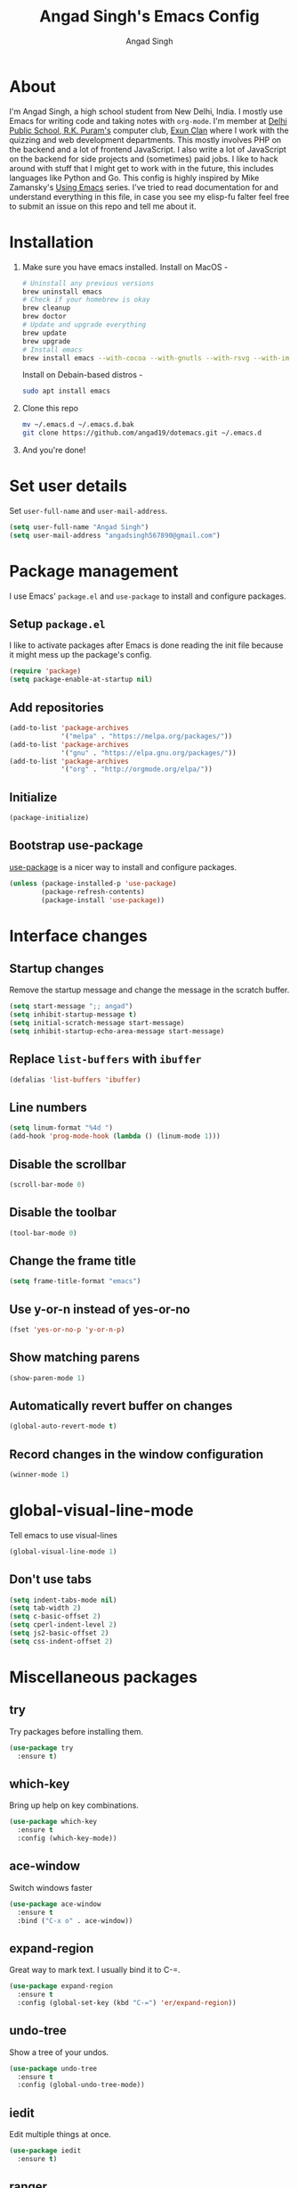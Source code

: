 #+TITLE: Angad Singh's Emacs Config
#+AUTHOR: Angad Singh
#+OPTIONS: TOC:NIL

* About
  I'm Angad Singh, a high school student from New Delhi, India. I mostly use Emacs for writing code and taking notes with =org-mode=. I'm member at [[http://dpsrkp.net][Delhi Public School, R.K. Puram's]] computer club, [[http://exunclan.com][Exun Clan]] where I work with the quizzing and web development departments. This mostly involves PHP on the backend and a lot of frontend JavaScript. I also write a lot of JavaScript on the backend for side projects and (sometimes) paid jobs. I like to hack around with stuff that I might get to work with in the future, this includes languages like Python and Go. This config is highly inspired by Mike Zamansky's [[http://cestlaz.github.io/stories/emacs/][Using Emacs]] series. I've tried to read documentation for and understand everything in this file, in case you see my elisp-fu falter feel free to submit an issue on this repo and tell me about it.

* Installation
  1. Make sure you have emacs installed.
     Install on MacOS - 
     #+BEGIN_SRC sh
       # Uninstall any previous versions
       brew uninstall emacs
       # Check if your homebrew is okay
       brew cleanup
       brew doctor
       # Update and upgrade everything
       brew update
       brew upgrade
       # Install emacs
       brew install emacs --with-cocoa --with-gnutls --with-rsvg --with-imagemagick
     #+END_SRC
     Install on Debain-based distros - 
     #+BEGIN_SRC sh
       sudo apt install emacs
     #+END_SRC
  2. Clone this repo
     #+BEGIN_SRC sh
       mv ~/.emacs.d ~/.emacs.d.bak
       git clone https://github.com/angad19/dotemacs.git ~/.emacs.d
     #+END_SRC
  3. And you're done!

* Set user details
  Set =user-full-name= and =user-mail-address=.
  #+BEGIN_SRC emacs-lisp
    (setq user-full-name "Angad Singh")
    (setq user-mail-address "angadsingh567890@gmail.com")
  #+END_SRC

* Package management
  I use Emacs' =package.el= and =use-package= to install and configure packages.
** Setup =package.el=
   I like to activate packages after Emacs is done reading the init file because it might mess up the package's config.
   #+BEGIN_SRC emacs-lisp
     (require 'package)
     (setq package-enable-at-startup nil)
   #+END_SRC

** Add repositories
   #+BEGIN_SRC emacs-lisp
     (add-to-list 'package-archives
                  '("melpa" . "https://melpa.org/packages/"))
     (add-to-list 'package-archives
                  '("gnu" . "https://elpa.gnu.org/packages/"))
     (add-to-list 'package-archives
                  '("org" . "http://orgmode.org/elpa/"))
   #+END_SRC

** Initialize
   #+BEGIN_SRC emacs-lisp
     (package-initialize)
   #+END_SRC

** Bootstrap use-package
   [[https://github.com/jwiegley/use-package][use-package]] is a nicer way to install and configure packages.
   #+BEGIN_SRC emacs-lisp
     (unless (package-installed-p 'use-package)
             (package-refresh-contents)
             (package-install 'use-package))
   #+END_SRC

* Interface changes
** Startup changes
   Remove the startup message and change the message in the scratch buffer.
   #+BEGIN_SRC emacs-lisp
     (setq start-message ";; angad")
     (setq inhibit-startup-message t)
     (setq initial-scratch-message start-message)
     (setq inhibit-startup-echo-area-message start-message)
   #+END_SRC

** Replace =list-buffers= with =ibuffer=
   #+BEGIN_SRC emacs-lisp
     (defalias 'list-buffers 'ibuffer)
   #+END_SRC

** Line numbers
   #+BEGIN_SRC emacs-lisp
     (setq linum-format "%4d ")
     (add-hook 'prog-mode-hook (lambda () (linum-mode 1)))
   #+END_SRC

** Disable the scrollbar
   #+BEGIN_SRC emacs-lisp
     (scroll-bar-mode 0)
   #+END_SRC

** Disable the toolbar
   #+BEGIN_SRC emacs-lisp
     (tool-bar-mode 0)
   #+END_SRC

** Change the frame title
   #+BEGIN_SRC emacs-lisp
     (setq frame-title-format "emacs")
   #+END_SRC
   
** Use y-or-n instead of yes-or-no
   #+BEGIN_SRC emacs-lisp
     (fset 'yes-or-no-p 'y-or-n-p)
   #+END_SRC

** Show matching parens
   #+BEGIN_SRC emacs-lisp
     (show-paren-mode 1)
   #+END_SRC

** Automatically revert buffer on changes
   #+BEGIN_SRC emacs-lisp
     (global-auto-revert-mode t)
   #+END_SRC

** Record changes in the window configuration
   #+BEGIN_SRC emacs-lisp
     (winner-mode 1)
   #+END_SRC

* global-visual-line-mode
  Tell emacs to use visual-lines
  #+BEGIN_SRC emacs-lisp
    (global-visual-line-mode 1)
  #+END_SRC

** Don't use tabs
   #+BEGIN_SRC emacs-lisp
     (setq indent-tabs-mode nil)
     (setq tab-width 2)
     (setq c-basic-offset 2)
     (setq cperl-indent-level 2)
     (setq js2-basic-offset 2)
     (setq css-indent-offset 2)
   #+END_SRC

* Miscellaneous packages
** try
   Try packages before installing them.
   #+BEGIN_SRC emacs-lisp
     (use-package try
       :ensure t)
   #+END_SRC

** which-key
   Bring up help on key combinations.
   #+BEGIN_SRC emacs-lisp
     (use-package which-key
       :ensure t
       :config (which-key-mode))
   #+END_SRC

** ace-window
   Switch windows faster
   #+BEGIN_SRC emacs-lisp
     (use-package ace-window
       :ensure t
       :bind ("C-x o" . ace-window))
   #+END_SRC

** expand-region
   Great way to mark text. I usually bind it to C-=.
   #+BEGIN_SRC emacs-lisp
     (use-package expand-region
       :ensure t
       :config (global-set-key (kbd "C-=") 'er/expand-region))
   #+END_SRC

** undo-tree
   Show a tree of your undos.
   #+BEGIN_SRC emacs-lisp
     (use-package undo-tree
       :ensure t
       :config (global-undo-tree-mode))
   #+END_SRC

** iedit
   Edit multiple things at once.
   #+BEGIN_SRC emacs-lisp
     (use-package iedit
       :ensure t)
   #+END_SRC

** ranger
   A file manager inside emacs. Based on dired and ranger.
   #+BEGIN_SRC emacs-lisp
     (use-package ranger
       :ensure t)
   #+END_SRC

** smartparens
   Deal with delimiters better.
   #+BEGIN_SRC emacs-lisp
     (use-package smartparens
       :ensure t
       :config
       (require 'smartparens-config)
       (add-hook 'prog-mode-hook (lambda () (smartparens-mode))))
   #+END_SRC

* Flycheck
  On-the-fly syntax checking.
  #+BEGIN_SRC emacs-lisp
    (use-package flycheck
      :ensure t
      :config
      (global-flycheck-mode))
  #+END_SRC

* Projectile
  Project management in Emacs.
  #+BEGIN_SRC emacs-lisp
    (use-package projectile
      :ensure t
      :config
      (projectile-global-mode))
  #+END_SRC

* counsel, ivy and swiper
** ivy
   A completion framework for Emacs.
   #+BEGIN_SRC emacs-lisp
     (use-package ivy
       :ensure t
       :diminish (ivy-mode)
       :bind (("C-x b" . ivy-switch-buffer))
       :config
       (ivy-mode 1)
       (setq ivy-use-virtual-buffers t)
       (setq ivy-count-format "%d/%d ")
       (setq ivy-display-style 'fancy))
   #+END_SRC

** counsel
   A collection of Ivy-enhanced versions of common Emacs commands.
   #+BEGIN_SRC emacs-lisp
     (use-package counsel
       :ensure t
       :bind
       (("M-y" . counsel-yank-pop)
       :map ivy-minibuffer-map
       ("M-y" . ivy-next-line)))
   #+END_SRC

** swiper
   An Ivy-enhanced alternative to Isearch.
   #+BEGIN_SRC emacs-lisp
     (use-package swiper
       :ensure t
       :bind (("C-s" . swiper)
	      ("C-r" . swiper)
	      ("C-c C-r" . ivy-resume)
	      ("M-x" . counsel-M-x)
	      ("C-x C-g" . counsel-ag)
	      ("C-x C-f" . counsel-find-file))
       :config
       (progn
	 (ivy-mode 1)
	 (setq ivy-use-virtual-buffers t)
	 (setq ivy-display-style 'fancy)
	 (define-key read-expression-map (kbd "C-r") 'counsel-expression-history)))
   #+END_SRC

* Magit
  The best git porcelain ever made. It's become a poster child for good interfaces.
  #+BEGIN_SRC emacs-lisp
    (use-package magit
      :ensure t
      :bind
      ("C-x m" . magit)
      ("C-x p" . magit-push-to-remote))
  #+END_SRC

* Backup files
** Don't create =backup~= files.
   #+BEGIN_SRC emacs-lisp
     (setq make-backup-files nil)
   #+END_SRC

** Don't create =#autosave#= files.
   #+BEGIN_SRC emacs-lisp
     (setq auto-save-default nil)
   #+END_SRC

* Custom minor-modes
** =my/hidden-mode-line-mode=
   Minor mode to hide the modeline in the buffer.
   [[https://emacs-doctor.com/emacs-strip-tease.html][Here]] and [[http://bzg.fr/emacs-hide-mode-line.html][here]].
   #+BEGIN_SRC emacs-lisp
     (defvar-local my/hidden-mode-line-mode nil)
     (defvar-local hide-mode-line nil)
     (define-minor-mode my/hidden-mode-line-mode
       "Minor mode to hide the mode-line in the current buffer."
       :init-value nil
       :global nil
       :variable my/hidden-mode-line-mode
       :group 'editing-basics
       (if my/hidden-mode-line-mode
	   (setq hide-mode-line mode-line-format
		 mode-line-format nil)
	 (setq mode-line-format hide-mode-line
	       hide-mode-line nil))
       (force-mode-line-update)
       ;; Apparently force-mode-line-update is not always enough to
       ;; redisplay the mode-line
       (redraw-display)
       (when (and (called-interactively-p 'interactive)
		  my/hidden-mode-line-mode)
	 (run-with-idle-timer
	  0 nil 'message
	  (concat "Hidden Mode Line Mode enabled.  "
		  "Use M-x my/hidden-mode-line-mode to make the mode-line appear."))))
   #+END_SRC

** =my/big-fringe-mode=
   A small minor mode to use a big fringe.
   [[https://emacs-doctor.com/emacs-strip-tease.html][Here]].
   #+BEGIN_SRC emacs-lisp
     (defvar my/big-fringe-mode nil)
     (define-minor-mode my/big-fringe-mode
       "A small minor mode to use a big fringe."
       :init-value nil
       :global t
       :variable my/big-fringe-mode
       :group 'editing-basics
       (if (not bzg-big-fringe-mode)
           (set-fringe-style nil)
         (set-fringe-mode
          (/ (- (frame-pixel-width)
               	(* 100 (frame-char-width)))
             2))))
     ;; Activate with
     ;; (my/big-fringe-mode 1)
   #+END_SRC

* Aesthetics
** Font
   Set font to Noto Mono.
   #+BEGIN_SRC emacs-lisp
     (add-to-list 'default-frame-alist '(font . "Noto Mono for Powerline" ))
     (set-face-attribute 'default t :font "Noto Mono for Powerline")
   #+END_SRC

** Fringe
   Change the color so that it doesn't look awkward.
   #+BEGIN_SRC emacs-lisp
     (if (display-graphic-p)
         (set-face-attribute 'fringe nil :background nil))
   #+END_SRC

** Theme
   #+BEGIN_SRC emacs-lisp
     (use-package nord-theme
       :ensure t
       :config
       (if (display-graphic-p)
	   (load-theme 'nord)))
   #+END_SRC

** Modeline
*** smart-mode-line
   #+BEGIN_SRC emacs-lisp
     (use-package smart-mode-line
       :ensure t
       :config
       (setq sml/theme 'respectful)
       (sml/setup))
   #+END_SRC

*** Show battery percentage and time in the modeline
    #+BEGIN_SRC emacs-lisp
      (display-battery-mode 1)
      (display-time-mode 1)
    #+END_SRC

*** Make the modeline look better
   #+BEGIN_SRC emacs-lisp
     (set-face-attribute 'mode-line nil
			 :height 120
			 :box '(:line-width 2 :color "#4C566A"))
     (set-face-attribute 'mode-line-inactive nil
			 :height 120
			 :box '(:line-width 2 :color "#3B4252"))
   #+END_SRC

** Change cursor
   #+BEGIN_SRC emacs-lisp
     (setq-default cursor-type '(bar . 1))
   #+END_SRC
* eshell
** Bind a key to eshel
   #+BEGIN_SRC emacs-lisp
     (global-set-key (kbd "M-s e") 'eshell)
   #+END_SRC

** exec-path-from-shell
   Keep shell environment variables and emacs variables in sync.
   #+BEGIN_SRC emacs-lisp
     (use-package exec-path-from-shell
       :ensure t
       :init
       (exec-path-from-shell-initialize)
       (when (memq window-system '(mac ns x))
	 (exec-path-from-shell-initialize)))
   #+END_SRC

** Aliases
   #+BEGIN_SRC emacs-lisp
     (defalias 'ff 'find-file)
     (defalias 'ffo 'find-file-other-window)
   #+END_SRC

** Prompt
   #+BEGIN_SRC emacs-lisp
     ;; (setq eshell-prompt-function
     ;;   (lambda nil
     ;;     (concat
     ;;      (eshell/pwd)
     ;;      " $ ")))
     (use-package eshell-git-prompt
       :ensure t
       :config (eshell-git-prompt-use-theme 'robbyrussell))
   #+END_SRC

* Code completion
  I like to use company-mode over autocomplete.el for code completion.
  #+BEGIN_SRC emacs-lisp
    (use-package company
      :ensure t
      :config
      (add-hook 'after-init-hook 'global-company-mode)
      (setq company-idle-delay 0)
      (global-set-key (kbd "C-c /") 'company-files))
  #+END_SRC

* Major modes
** yaml-mode
   Major mode for =YAML= files.
   #+BEGIN_SRC emacs-lisp
     (use-package yaml-mode
       :ensure t)
   #+END_SRC

* Python
** Switch between python2 and python3
   #+BEGIN_SRC emacs-lisp
     (defun my/set-py3 ()
       "Set python3 as the python shell interpreter and default python command."
       (interactive)
       (setq py-python-command "python3")
       (setq python-shell-interpreter "python3")
       (message "Interpreter changed to python3"))

     (defun my/set-py2 ()
       "Set python2 as the python shell interpreter and default python command."
       (interactive)
       (setq py-python-command "python")
       (setq python-shell-interpreter "python")
       (message "Interpreter changed to python2"))

     (my/set-py3)
   #+END_SRC

** company-jedi
   Jedi backend for =company-mode=.
   #+BEGIN_SRC emacs-lisp
     (use-package company-jedi
       :ensure t)
   #+END_SRC

** elpy
   Emacs Python Development Environment.
   #+BEGIN_SRC emacs-lisp
     (use-package elpy
       :ensure t
       :config (elpy-enable))
   #+END_SRC

** Custom python-mode hook
   #+BEGIN_SRC emacs-lisp
     (defun my/python-mode-hook ()
       (add-to-list 'company-backends 'company-jedi))
     (add-hook 'python-mode-hook 'my/python-mode-hook)
   #+END_SRC

* Web
** PHP
*** php-mode
    Major mode for PHP.
    #+BEGIN_SRC emacs-lisp
      (use-package php-mode
        :ensure t)
      (add-hook 'php-mode-hook 'my-php-mode-hook)
      (defun my-php-mode-hook ()
        "My PHP mode configuration."
        (setq indent-tabs-mode nil)
        (setq tab-width 2)
        (setq c-basic-offset 2))
    #+END_SRC
** JavaScript
*** js2-mode
    JavaScript major mode.
    #+BEGIN_SRC emacs-lisp
      (use-package js2-mode
        :ensure t
        :config
        (add-to-list 'auto-mode-alist '("\\.js\\'" . js2-mode))
        (setq js2-strict-missing-semi-warning nil))
      (add-hook 'js2-mode-hook (lambda () (setq js2-basic-offset 2)))
    #+END_SRC

*** indium
    JavaScript development environment.
    #+BEGIN_SRC emacs-lisp
      (use-package indium
        :ensure t)
    #+END_SRC

*** rjsx-mode
    Major-mode for React JSX files.
    #+BEGIN_SRC emacs-lisp
      (use-package rjsx-mode
        :ensure t
        :config
        (add-to-list 'auto-mode-alist '("components\\/.*\\.js\\'" . rjsx-mode))
        (add-to-list 'auto-mode-alist '("\\.jsx\\'" . rjsx-mode)))
    #+END_SRC

*** JSON mode
    Major-mode JSON files. =C-c C-f= to format.
    #+BEGIN_SRC emacs-lisp
      (use-package json-mode
        :ensure t
        :config
        (add-to-list 'auto-mode-alist '("\\.json\\'" . json-mode)))
      (defun my/json-mode-hook()
        (setq indent-tabs-mode nil)
        (setq js-indent-level 2)
        (setq tab-width 2))
      (add-hook 'json-mode 'my/json-mode-hook)
    #+END_SRC
** web-mode
   Allows you to edit files that regular html-mode doesn't play nice with.
   #+BEGIN_SRC emacs-lisp
     (use-package web-mode
       :ensure t
       :config
       (add-to-list 'auto-mode-alist '("\\.phtml\\'" . web-mode))
       (add-to-list 'auto-mode-alist '("\\.tpl\\.php\\'" . web-mode))
       (add-to-list 'auto-mode-alist '("\\.[agj]sp\\'" . web-mode))
       (add-to-list 'auto-mode-alist '("\\.as[cp]x\\'" . web-mode))
       (add-to-list 'auto-mode-alist '("\\.erb\\'" . web-mode))
       (add-to-list 'auto-mode-alist '("\\.mustache\\'" . web-mode))
       (add-to-list 'auto-mode-alist '("\\.djhtml\\'" . web-mode))
       (add-to-list 'auto-mode-alist '("\\.ejs\\'" . web-mode))
       (add-to-list 'auto-mode-alist '("\\.css\\'" . web-mode))
       (add-to-list 'auto-mode-alist '("\\.html?\\'" . web-mode)))
     (defun my-web-mode-hook ()
       "Hooks for Web mode."
       (setq web-mode-markup-indent-offset 2)
       (setq web-mode-css-indent-offset 2)
       (setq web-mode-code-indent-offeset 2)
       (setq indent-tabs-mode t))
     (add-hook 'web-mode-hook  'my-web-mode-hook)
   #+END_SRC

** emmet-mode
   Write HTML faster.
   #+BEGIN_SRC emacs-lisp
     (use-package emmet-mode
       :ensure t
       :config (add-hook 'web-mode-hook (lambda () (emmet-mode 1))))
   #+END_SRC

** less-css-mode
   Major-mode for less files.
   #+BEGIN_SRC emacs-lisp
     (use-package less-css-mode
       :ensure t)
   #+END_SRC

** markdown-mode
   Major mode for markdown files.
   #+BEGIN_SRC emacs-lisp
     (use-package markdown-mode
       :ensure t)
   #+END_SRC

** pug-mode
   Major-mode for pug markup.
   #+BEGIN_SRC emacs-lisp
     (use-package pug-mode
       :ensure t)
   #+END_SRC

** restclient.el
   Test REST APIs from inside emacs.
   #+BEGIN_SRC emacs-lisp
     (use-package restclient
       :ensure t)
   #+END_SRC

* elfeed
  An RSS client for emacs.
  #+BEGIN_SRC emacs-lisp
    (use-package elfeed
      :ensure t
      :bind (:map elfeed-search-mode-map
                  ("q" . bjm/elfeed-save-db-and-bury)))
    (global-set-key (kbd "C-x w") 'bjm/elfeed-load-db-and-open)
  #+END_SRC

** Set elfeed feeds
   #+BEGIN_SRC emacs-lisp
     (setq elfeed-feeds
           '(("http://nullprogram.com/feed/" emacs cs linux)
             ("https://xkcd.com/rss.xml" webcomics)
             ("http://angad19.github.io/blog/feed.xml" emacs cs)
             ("http://cestlaz.github.io/rss.xml" emacs education cs)
             ("http://pragmaticemacs.com/feed/" emacs)
             ("http://sachachua.com/blog/feed/" emacs)
             ("https://mdk.fr/feeds/all.atom.xml" emacs cs python)
             ("http://emacsblog.org/feed/" emacs)
             ("https://kieranhealy.org/index.xml" emacs sociology)
             ("https://www.classandobjects.com/index.xml" rails react vue)))
   #+END_SRC

** elfeed-goodies
   Make elfeed nicer.
   #+BEGIN_SRC emacs-lisp
     (use-package elfeed-goodies
       :ensure t
       :config (elfeed-goodies/setup))
   #+END_SRC

** elfeed-helper-functions
   Functions to support .elfeed between machines. [[http://pragmaticemacs.com/emacs/read-your-rss-feeds-in-emacs-with-elfeed/][Here]].
*** Makes sure elfeed reads index from disk before launching.
    #+BEGIN_SRC emacs-lisp
      (defun bjm/elfeed-load-db-and-open ()
        "Wrapper to load the elfeed db from disk before opening"
        (interactive)
        (elfeed-db-load)
        (elfeed)
        (elfeed-search-update--force))
    #+END_SRC
*** Write to disk when quiting.
    #+BEGIN_SRC emacs-lisp
      (defun bjm/elfeed-save-db-and-bury ()
        "Wrapper to save the elfeed db to disk before burying buffer"
        (interactive)
        (elfeed-db-save)
        (quit-window))
    #+END_SRC

* org-mode
** Get the latest =org-mode= version
   #+BEGIN_SRC emacs-lisp
     (use-package org
       :pin org
       :ensure t)
   #+END_SRC

** Prettify code blocks
   #+BEGIN_SRC emacs-lisp
     (setq org-src-fontify-natively t)
   #+END_SRC

** Get pretty unicode bullets in =org-mode=
   #+BEGIN_SRC emacs-lisp
     (use-package org-bullets
       :ensure t
       :config
       (add-hook 'org-mode-hook (lambda () (org-bullets-mode))))
   #+END_SRC

** =org-capture= stuff
*** Keybindings
    #+BEGIN_SRC emacs-lisp
      (global-set-key (kbd "C-c c") 'org-capture)
    #+END_SRC
*** Agenda files
    #+BEGIN_SRC emacs-lisp
      (setq org-agenda-files (list "~/code/scratchpad.org"))
    #+END_SRC
*** Templates
    #+BEGIN_SRC emacs-lisp
      (setq org-capture-templates
	    '(("n" "Later" entry (file+headline "~/code/scratchpad.org" "Later")
	       "* %?\n%T")
	      ("l" "Link" entry (file+headline "~/code/links.org" "Links")
	       "* %? %^L %^g \n%T" :prepend t)
	      ("t" "To Do Item" entry (file+headline "~/code/scratchpad.org" "TODOS")
	       "* %?\n%T" :prepend t)))
    #+END_SRC

** Display inline images
   #+BEGIN_SRC emacs-lisp
     (setq org-startup-with-inline-images 1)
   #+END_SRC

* Helper functions
** Download Mysqli.class.php and place in cwd
   I like to use this particular class to interact with databases with PHP.
   #+BEGIN_SRC emacs-lisp
     (defun esh/mysqlihere ()
       "Download Mysqli.class.php and place in cwd. Meant to be used from eshell."
       ; We'll need the URL library for the url-copy-file function
       (require 'url)
       (url-copy-file "https://raw.githubusercontent.com/ThingEngineer/PHP-MySQLi-Database-Class/master/MysqliDb.php" "MysqliDb.class.php")
       (message "Done")
     )
   #+END_SRC
** Toggle tabs
   #+BEGIN_SRC emacs-lisp
     (defun my/toggle-tabs ()
       (interactive)
       (setq-local indent-tabs-mode (not indent-tabs-mode)))
   #+END_SRC

* TODOS
** [[https://github.com/abo-abo/org-download][org-download]]
** [[http://emacsworld.blogspot.in/2008/12/generating-automatic-file-headers.html][Automatic file headers]] [[https://emacs.stackexchange.com/questions/11005/how-change-the-contents-of-a-package-header2-el][here]]
** [[https://github.com/pashky/restclient.el][restclient]]
** [[http://tkf.github.io/emacs-request/][request.el]]
** [[https://github.com/remyhonig/elfeed-org][elfeed-org]]
** [[https://notmuchmail.org/notmuch-emacs/][notmuch]]
** Get better at projectile
** Setup Emacs for PHP
** Get current Spotify track
